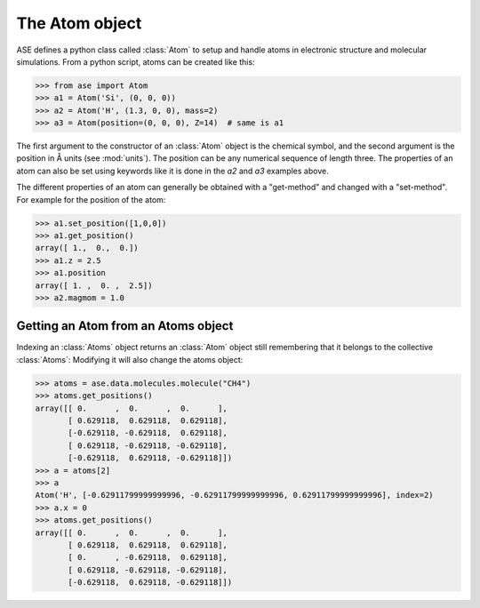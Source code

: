 .. module:: atom

The Atom object
===============

ASE defines a python class called :class:`Atom` to setup and handle atoms
in electronic structure and molecular simulations. From a python
script, atoms can be created like this:

>>> from ase import Atom
>>> a1 = Atom('Si', (0, 0, 0))
>>> a2 = Atom('H', (1.3, 0, 0), mass=2)
>>> a3 = Atom(position=(0, 0, 0), Z=14)  # same is a1


.. class:: Atom(symbol='X', position=(0, 0, 0), tag=None, momentum=None, mass=None, magmom=None, charge=None, atoms=None, index=None)


The first argument to the constructor of an :class:`Atom` object is
the chemical symbol, and the second argument is the position in Å
units (see :mod:`units`).  The position can be any numerical sequence
of length three.  The properties of an atom can also be set using
keywords like it is done in the *a2* and *a3* examples above.

The different properties of an atom can generally be obtained with a
"get-method" and changed with a "set-method". For example for the position of the atom:

>>> a1.set_position([1,0,0])
>>> a1.get_position()
array([ 1.,  0.,  0.])
>>> a1.z = 2.5
>>> a1.position
array([ 1. ,  0. ,  2.5])
>>> a2.magmom = 1.0

Getting an Atom from an Atoms object
------------------------------------

Indexing an :class:`Atoms` object returns an :class:`Atom` object
still remembering that it belongs to the collective :class:`Atoms`:
Modifying it will also change the atoms object:

>>> atoms = ase.data.molecules.molecule("CH4")
>>> atoms.get_positions()
array([[ 0.      ,  0.      ,  0.      ],
       [ 0.629118,  0.629118,  0.629118],
       [-0.629118, -0.629118,  0.629118],
       [ 0.629118, -0.629118, -0.629118],
       [-0.629118,  0.629118, -0.629118]])
>>> a = atoms[2]
>>> a
Atom('H', [-0.62911799999999996, -0.62911799999999996, 0.62911799999999996], index=2)
>>> a.x = 0
>>> atoms.get_positions()
array([[ 0.      ,  0.      ,  0.      ],
       [ 0.629118,  0.629118,  0.629118],
       [ 0.      , -0.629118,  0.629118],
       [ 0.629118, -0.629118, -0.629118],
       [-0.629118,  0.629118, -0.629118]])
                                                   

.. seealso::

   :epydoc:`atom.Atom`:
     All the details!

   :mod:`atoms`:
     More information about how to use collections of atoms.

   :mod:`calculators`:
     Information about how to calculate forces and energies of atoms.


